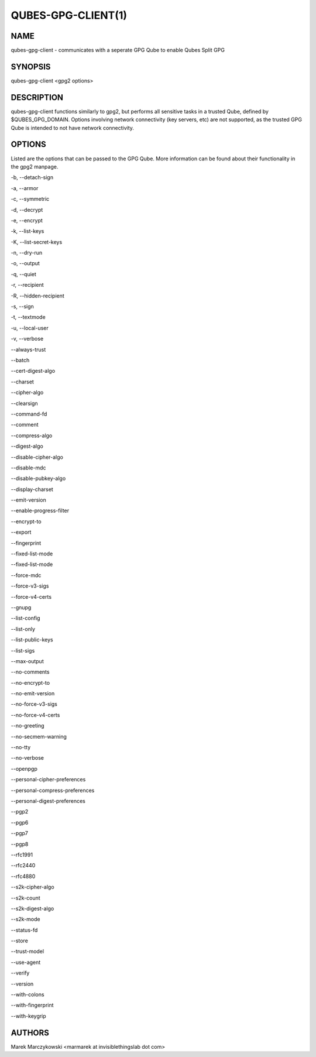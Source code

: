 ===================
QUBES-GPG-CLIENT(1)
===================

NAME
====
qubes-gpg-client - communicates with a seperate GPG Qube to enable Qubes Split GPG

SYNOPSIS
========
| qubes-gpg-client <gpg2 options>

DESCRIPTION
===========
qubes-gpg-client functions similarly to gpg2, but performs all sensitive tasks
in a trusted Qube, defined by $QUBES_GPG_DOMAIN. Options involving network
connectivity (key servers, etc) are not supported, as the trusted GPG Qube is
intended to not have network connectivity.

OPTIONS
=======
Listed are the options that can be passed to the GPG Qube. More information can be
found about their functionality in the gpg2 manpage.

-b, --detach-sign

-a, --armor

-c, --symmetric

-d, --decrypt

-e, --encrypt

-k, --list-keys

-K, --list-secret-keys

-n, --dry-run

-o, --output

-q, --quiet

-r, --recipient

-R, --hidden-recipient

-s, --sign

-t, --textmode

-u, --local-user

-v, --verbose

--always-trust

--batch

--cert-digest-algo

--charset

--cipher-algo

--clearsign

--command-fd

--comment

--compress-algo

--digest-algo

--disable-cipher-algo

--disable-mdc

--disable-pubkey-algo

--display-charset

--emit-version

--enable-progress-filter

--encrypt-to

--export

--fingerprint

--fixed-list-mode

--fixed-list-mode

--force-mdc

--force-v3-sigs

--force-v4-certs

--gnupg

--list-config

--list-only

--list-public-keys

--list-sigs

--max-output

--no-comments

--no-encrypt-to

--no-emit-version

--no-force-v3-sigs

--no-force-v4-certs

--no-greeting

--no-secmem-warning

--no-tty

--no-verbose

--openpgp

--personal-cipher-preferences

--personal-compress-preferences

--personal-digest-preferences

--pgp2

--pgp6

--pgp7

--pgp8

--rfc1991

--rfc2440

--rfc4880

--s2k-cipher-algo

--s2k-count

--s2k-digest-algo

--s2k-mode

--status-fd

--store

--trust-model

--use-agent

--verify

--version

--with-colons

--with-fingerprint

--with-keygrip

AUTHORS
=======
| Marek Marczykowski <marmarek at invisiblethingslab dot com>
